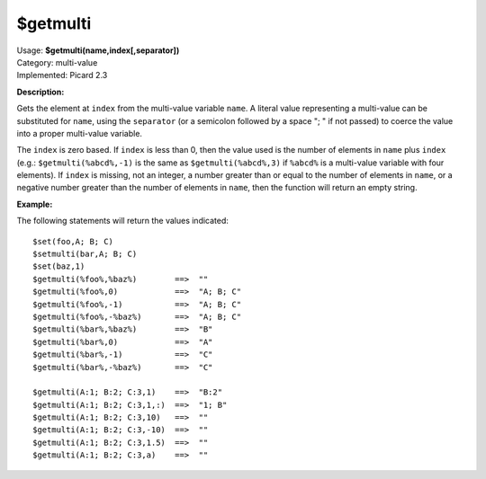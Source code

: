 .. MusicBrainz Picard Documentation Project

$getmulti
=========

| Usage: **$getmulti(name,index[,separator])**
| Category: multi-value
| Implemented: Picard 2.3

**Description:**

Gets the element at ``index`` from the multi-value variable ``name``. A literal value
representing a multi-value can be substituted for ``name``, using the ``separator``
(or a semicolon followed by a space "; " if not passed) to coerce the value into a
proper multi-value variable.

The ``index`` is zero based.   If ``index`` is less than 0, then the
value used is the number of elements in ``name`` plus ``index`` (e.g.: ``$getmulti(%abcd%,-1)``
is the same as ``$getmulti(%abcd%,3)`` if ``%abcd%`` is a multi-value variable with four
elements).  If ``index`` is missing, not an integer, a number greater than or equal to the
number of elements in ``name``, or a negative number greater than the number of elements in
``name``, then the function will return an empty string.


**Example:**

The following statements will return the values indicated::

    $set(foo,A; B; C)
    $setmulti(bar,A; B; C)
    $set(baz,1)
    $getmulti(%foo%,%baz%)        ==>  ""
    $getmulti(%foo%,0)            ==>  "A; B; C"
    $getmulti(%foo%,-1)           ==>  "A; B; C"
    $getmulti(%foo%,-%baz%)       ==>  "A; B; C"
    $getmulti(%bar%,%baz%)        ==>  "B"
    $getmulti(%bar%,0)            ==>  "A"
    $getmulti(%bar%,-1)           ==>  "C"
    $getmulti(%bar%,-%baz%)       ==>  "C"

    $getmulti(A:1; B:2; C:3,1)    ==>  "B:2"
    $getmulti(A:1; B:2; C:3,1,:)  ==>  "1; B"
    $getmulti(A:1; B:2; C:3,10)   ==>  ""
    $getmulti(A:1; B:2; C:3,-10)  ==>  ""
    $getmulti(A:1; B:2; C:3,1.5)  ==>  ""
    $getmulti(A:1; B:2; C:3,a)    ==>  ""
